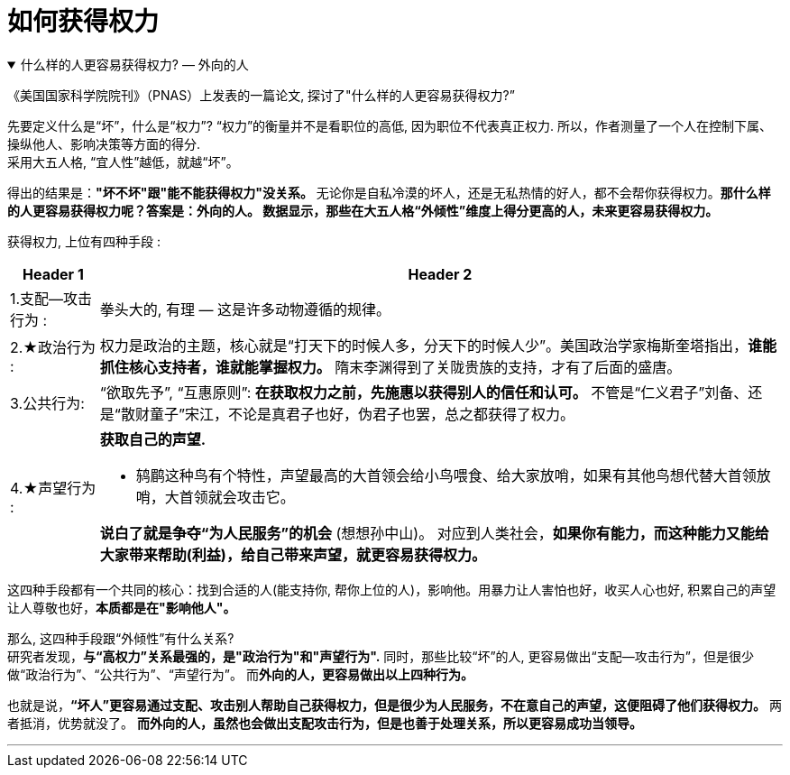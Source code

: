 
= 如何获得权力


.什么样的人更容易获得权力? — 外向的人
[%collapsible%open]
====
《美国国家科学院院刊》（PNAS）上发表的一篇论文, 探讨了"什么样的人更容易获得权力?”

先要定义什么是“坏”，什么是“权力”? “权力”的衡量并不是看职位的高低, 因为职位不代表真正权力. 所以，作者测量了一个人在控制下属、操纵他人、影响决策等方面的得分. +
采用大五人格, “宜人性”越低，就越“坏”。

得出的结果是：**"坏不坏"跟"能不能获得权力"没关系。** 无论你是自私冷漠的坏人，还是无私热情的好人，都不会帮你获得权力。**那什么样的人更容易获得权力呢？答案是：外向的人。 数据显示，那些在大五人格“外倾性”维度上得分更高的人，未来更容易获得权力。**

获得权力, 上位有四种手段 :
[.small]
[options="autowidth" cols="1a,1a"]
|===
|Header 1 |Header 2

|1.支配—攻击行为 :
|拳头大的, 有理 — 这是许多动物遵循的规律。

|2.★政治行为 :
|权力是政治的主题，核心就是“打天下的时候人多，分天下的时候人少”。美国政治学家梅斯奎塔指出，**谁能抓住核心支持者，谁就能掌握权力。**  隋末李渊得到了关陇贵族的支持，才有了后面的盛唐。

|3.公共行为:
|“欲取先予”, “互惠原则”: **在获取权力之前，先施惠以获得别人的信任和认可。** 不管是“仁义君子”刘备、还是“散财童子”宋江，不论是真君子也好，伪君子也罢，总之都获得了权力。

|4.★声望行为 :
|**获取自己的声望.**  +

- 鸫鹛这种鸟有个特性，声望最高的大首领会给小鸟喂食、给大家放哨，如果有其他鸟想代替大首领放哨，大首领就会攻击它。  +

**说白了就是争夺“为人民服务”的机会** (想想孙中山)。 对应到人类社会，**如果你有能力，而这种能力又能给大家带来帮助(利益)，给自己带来声望，就更容易获得权力。**
|===

这四种手段都有一个共同的核心：找到合适的人(能支持你, 帮你上位的人)，影响他。用暴力让人害怕也好，收买人心也好, 积累自己的声望让人尊敬也好，**本质都是在"影响他人"。**

那么, 这四种手段跟“外倾性”有什么关系? +
研究者发现，**与“高权力”关系最强的，是"政治行为"和"声望行为".** 同时，那些比较“坏”的人, 更容易做出“支配—攻击行为”，但是很少做“政治行为”、“公共行为”、“声望行为”。 而**外向的人，更容易做出以上四种行为。**

也就是说，**“坏人”更容易通过支配、攻击别人帮助自己获得权力，但是很少为人民服务，不在意自己的声望，这便阻碍了他们获得权力。** 两者抵消，优势就没了。 **而外向的人，虽然也会做出支配攻击行为，但是也善于处理关系，所以更容易成功当领导。**

'''
====


